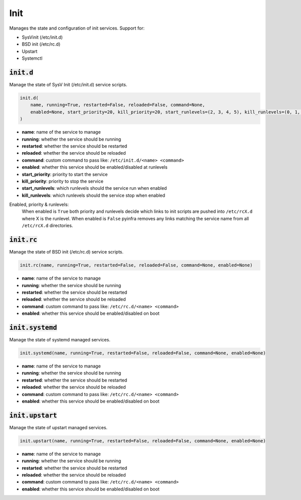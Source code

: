 Init
----


Manages the state and configuration of init services. Support for:

+ SysVinit (/etc/init.d)
+ BSD init (/etc/rc.d)
+ Upstart
+ Systemctl

:code:`init.d`
~~~~~~~~~~~~~~

Manage the state of SysV Init (/etc/init.d) service scripts.

.. code:: python

    init.d(
        name, running=True, restarted=False, reloaded=False, command=None,
        enabled=None, start_priority=20, kill_priority=20, start_runlevels=(2, 3, 4, 5), kill_runlevels=(0, 1, 6)
    )

+ **name**: name of the service to manage
+ **running**: whether the service should be running
+ **restarted**: whether the service should be restarted
+ **reloaded**: whether the service should be reloaded
+ **command**: custom command to pass like: ``/etc/init.d/<name> <command>``
+ **enabled**: whether this service should be enabled/disabled at runlevels
+ **start_priority**: priority to start the service
+ **kill_priority**: priority to stop the service
+ **start_runlevels**: which runlevels should the service run when enabled
+ **kill_runlevels**: which runlevels should the service stop when enabled

Enabled, priority & runlevels:
    When enabled is ``True`` both priority and runlevels decide which links to init
    scripts are pushed into ``/etc/rcX.d`` where X is the runlevel. When enabled is
    ``False`` pyinfra removes any links matching the service name from all
    ``/etc/rcX.d`` directories.


:code:`init.rc`
~~~~~~~~~~~~~~~

Manage the state of BSD init (/etc/rc.d) service scripts.

.. code:: python

    init.rc(name, running=True, restarted=False, reloaded=False, command=None, enabled=None)

+ **name**: name of the service to manage
+ **running**: whether the service should be running
+ **restarted**: whether the service should be restarted
+ **reloaded**: whether the service should be reloaded
+ **command**: custom command to pass like: ``/etc/rc.d/<name> <command>``
+ **enabled**: whether this service should be enabled/disabled on boot


:code:`init.systemd`
~~~~~~~~~~~~~~~~~~~~

Manage the state of systemd managed services.

.. code:: python

    init.systemd(name, running=True, restarted=False, reloaded=False, command=None, enabled=None)

+ **name**: name of the service to manage
+ **running**: whether the service should be running
+ **restarted**: whether the service should be restarted
+ **reloaded**: whether the service should be reloaded
+ **command**: custom command to pass like: ``/etc/rc.d/<name> <command>``
+ **enabled**: whether this service should be enabled/disabled on boot


:code:`init.upstart`
~~~~~~~~~~~~~~~~~~~~

Manage the state of upstart managed services.

.. code:: python

    init.upstart(name, running=True, restarted=False, reloaded=False, command=None, enabled=None)

+ **name**: name of the service to manage
+ **running**: whether the service should be running
+ **restarted**: whether the service should be restarted
+ **reloaded**: whether the service should be reloaded
+ **command**: custom command to pass like: ``/etc/rc.d/<name> <command>``
+ **enabled**: whether this service should be enabled/disabled on boot

